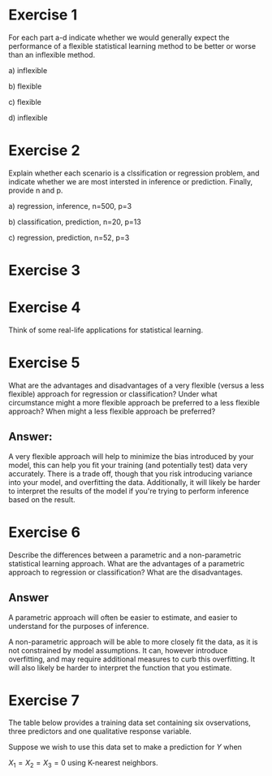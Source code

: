 * Exercise 1

For each part a-d indicate whether we would generally expect the
performance of a flexible statistical learning method to be better or
worse than an inflexible method.

a) inflexible

b) flexible

c) flexible

d) inflexible


* Exercise 2

Explain whether each scenario is a clssification or regression
problem, and indicate whether we are most intersted in inference or
prediction. Finally, provide n and p.

a) regression, inference, n=500, p=3

b) classification, prediction, n=20, p=13

c) regression, prediction, n=52, p=3

* Exercise 3

* Exercise 4

Think of some real-life applications for statistical learning.

* Exercise 5

What are the advantages and disadvantages of a very flexible (versus a
less flexible) approach for regression or classification? Under what
circumstance might a more flexible approach be preferred to a less
flexible approach? When might a less flexible approach be preferred?

** Answer:

A very flexible approach will help to minimize the bias introduced by
your model, this can help you fit your training (and potentially test)
data very accurately. There is a trade off, though that you risk
introducing variance into your model, and overfitting the
data. Additionally, it will likely be harder to interpret the results
of the model if you're trying to perform inference based on the
result.

* Exercise 6

Describe the differences between a parametric and a non-parametric
statistical learning approach. What are the advantages of a parametric
approach to regression or classification? What are the disadvantages.

** Answer

A parametric approach will often be easier to estimate, and easier to
understand for the purposes of inference.

A non-parametric approach will be able to more closely fit the data,
as it is not constrained by model assumptions. It can, however
introduce overfitting, and may require additional measures to curb
this overfitting. It will also likely be harder to interpret the
function that you estimate.

* Exercise 7

The table below provides a training data set containing six
ovservations, three predictors and one qualitative response variable.

Suppose we wish to use this data set to make a prediction for $Y$ when

$X_1 = X_2 = X_3 = 0$ using K-nearest neighbors.
